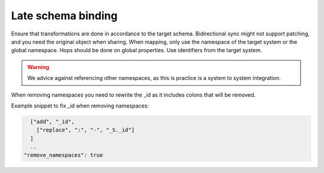 Late schema binding
-------------------
Ensure that transformations are done in accordance to the target schema. Bidirectional sync might not support patching, and you need the original object when sharing. When mapping, only use the namespace of the target system or the global namespace. Hops should be done on global properties. Use identifiers from the target system.

.. warning::

    We advice against referencing other namespaces, as this is practice is a system to system integration.

When removing namespaces you need to rewrite the _id as it includes colons that will be removed.

Example snippet to fix _id when removing namespaces:

.. code::

        ["add", "_id",
          ["replace", ":", "-", "_S._id"]
        ]
        ..
      "remove_namespaces": true
